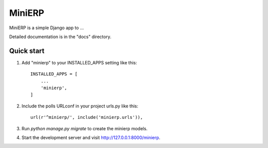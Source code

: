 =======
MiniERP
=======

MiniERP is a simple Django app to ...

Detailed documentation is in the "docs" directory.

Quick start
-----------

1. Add "minierp" to your INSTALLED_APPS setting like this::

    INSTALLED_APPS = [
        ...
        'minierp',
    ]

2. Include the polls URLconf in your project urls.py like this::

    url(r'^minierp/', include('minierp.urls')),

3. Run `python manage.py migrate` to create the minierp models.

4. Start the development server and visit http://127.0.0.1:8000/minierp.
